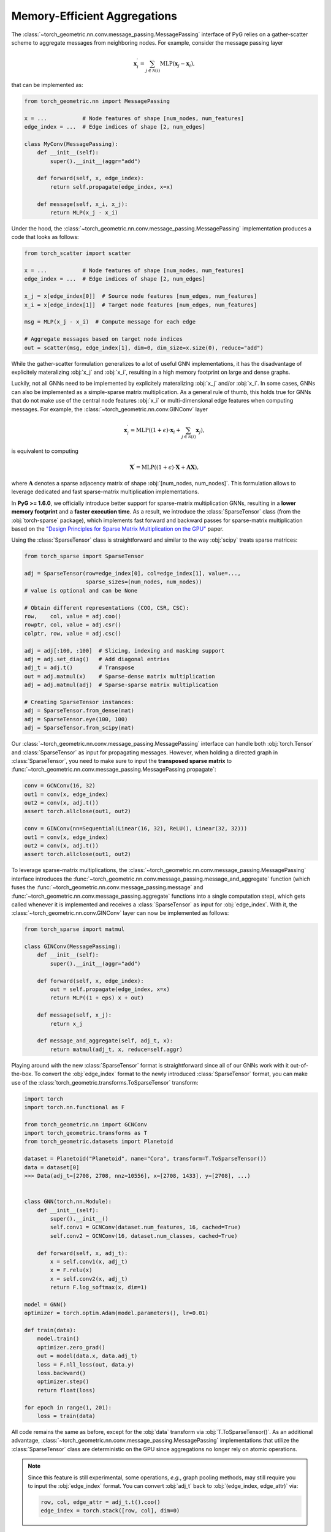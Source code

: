 Memory-Efficient Aggregations
=============================

The :class:`~torch_geometric.nn.conv.message_passing.MessagePassing` interface of PyG relies on a gather-scatter scheme to aggregate messages from neighboring nodes.
For example, consider the message passing layer

.. math::

    \mathbf{x}^{\prime}_i = \sum_{j \in \mathcal{N}(i)} \textrm{MLP}(\mathbf{x}_j - \mathbf{x}_i),

that can be implemented as:

.. code-block:: python

    from torch_geometric.nn import MessagePassing

    x = ...           # Node features of shape [num_nodes, num_features]
    edge_index = ...  # Edge indices of shape [2, num_edges]

    class MyConv(MessagePassing):
        def __init__(self):
            super().__init__(aggr="add")

        def forward(self, x, edge_index):
            return self.propagate(edge_index, x=x)

        def message(self, x_i, x_j):
            return MLP(x_j - x_i)

Under the hood, the :class:`~torch_geometric.nn.conv.message_passing.MessagePassing` implementation produces a code that looks as follows:

.. code-block:: python

    from torch_scatter import scatter

    x = ...           # Node features of shape [num_nodes, num_features]
    edge_index = ...  # Edge indices of shape [2, num_edges]

    x_j = x[edge_index[0]]  # Source node features [num_edges, num_features]
    x_i = x[edge_index[1]]  # Target node features [num_edges, num_features]

    msg = MLP(x_j - x_i)  # Compute message for each edge

    # Aggregate messages based on target node indices
    out = scatter(msg, edge_index[1], dim=0, dim_size=x.size(0), reduce="add")

While the gather-scatter formulation generalizes to a lot of useful GNN implementations, it has the disadvantage of explicitely materalizing :obj:`x_j` and :obj:`x_i`, resulting in a high memory footprint on large and dense graphs.

Luckily, not all GNNs need to be implemented by explicitely materalizing :obj:`x_j` and/or :obj:`x_i`.
In some cases, GNNs can also be implemented as a simple-sparse matrix multiplication.
As a general rule of thumb, this holds true for GNNs that do not make use of the central node features :obj:`x_i` or multi-dimensional edge features when computing messages.
For example, the :class:`~torch_geometric.nn.conv.GINConv` layer

.. math::

    \mathbf{x}^{\prime}_i = \textrm{MLP} \left( (1 + \epsilon) \cdot \mathbf{x}_i + \sum_{j \in \mathcal{N}(i)} \mathbf{x}_j \right),

is equivalent to computing

.. math::

    \mathbf{X}^{\prime} = \textrm{MLP} \left( (1 + \epsilon) \cdot \mathbf{X} + \mathbf{A}\mathbf{X} \right),

where :math:`\mathbf{A}` denotes a sparse adjacency matrix of shape :obj:`[num_nodes, num_nodes]`.
This formulation allows to leverage dedicated and fast sparse-matrix multiplication implementations.

In **PyG >= 1.6.0**, we officially introduce better support for sparse-matrix multiplication GNNs, resulting in a **lower memory footprint** and a **faster execution time**.
As a result, we introduce the :class:`SparseTensor` class (from the :obj:`torch-sparse` package), which implements fast forward and backward passes for sparse-matrix multiplication based on the `"Design Principles for Sparse Matrix Multiplication on the GPU" <https://arxiv.org/abs/1803.08601>`_ paper.

Using the :class:`SparseTensor` class is straightforward and similar to the way :obj:`scipy` treats sparse matrices:

.. code-block:: python

    from torch_sparse import SparseTensor

    adj = SparseTensor(row=edge_index[0], col=edge_index[1], value=...,
                       sparse_sizes=(num_nodes, num_nodes))
    # value is optional and can be None

    # Obtain different representations (COO, CSR, CSC):
    row,    col, value = adj.coo()
    rowptr, col, value = adj.csr()
    colptr, row, value = adj.csc()

    adj = adj[:100, :100]  # Slicing, indexing and masking support
    adj = adj.set_diag()   # Add diagonal entries
    adj_t = adj.t()        # Transpose
    out = adj.matmul(x)    # Sparse-dense matrix multiplication
    adj = adj.matmul(adj)  # Sparse-sparse matrix multiplication

    # Creating SparseTensor instances:
    adj = SparseTensor.from_dense(mat)
    adj = SparseTensor.eye(100, 100)
    adj = SparseTensor.from_scipy(mat)

Our :class:`~torch_geometric.nn.conv.message_passing.MessagePassing` interface can handle both :obj:`torch.Tensor` and :class:`SparseTensor` as input for propagating messages.
However, when holding a directed graph in :class:`SparseTensor`, you need to make sure to input the **transposed sparse matrix** to :func:`~torch_geometric.nn.conv.message_passing.MessagePassing.propagate`:

.. code-block:: python

    conv = GCNConv(16, 32)
    out1 = conv(x, edge_index)
    out2 = conv(x, adj.t())
    assert torch.allclose(out1, out2)

    conv = GINConv(nn=Sequential(Linear(16, 32), ReLU(), Linear(32, 32)))
    out1 = conv(x, edge_index)
    out2 = conv(x, adj.t())
    assert torch.allclose(out1, out2)

To leverage sparse-matrix multiplications, the :class:`~torch_geometric.nn.conv.message_passing.MessagePassing` interface introduces the :func:`~torch_geometric.nn.conv.message_passing.message_and_aggregate` function (which fuses the :func:`~torch_geometric.nn.conv.message_passing.message` and :func:`~torch_geometric.nn.conv.message_passing.aggregate` functions into a single computation step), which gets called whenever it is implemented and receives a :class:`SparseTensor` as input for :obj:`edge_index`.
With it, the :class:`~torch_geometric.nn.conv.GINConv` layer can now be implemented as follows:

.. code-block:: python

    from torch_sparse import matmul

    class GINConv(MessagePassing):
        def __init__(self):
            super().__init__(aggr="add")

        def forward(self, x, edge_index):
            out = self.propagate(edge_index, x=x)
            return MLP((1 + eps) x + out)

        def message(self, x_j):
            return x_j

        def message_and_aggregate(self, adj_t, x):
            return matmul(adj_t, x, reduce=self.aggr)

Playing around with the new :class:`SparseTensor` format is straightforward since all of our GNNs work with it out-of-the-box.
To convert the :obj:`edge_index` format to the newly introduced :class:`SparseTensor` format, you can make use of the :class:`torch_geometric.transforms.ToSparseTensor` transform:

.. code-block:: python

    import torch
    import torch.nn.functional as F

    from torch_geometric.nn import GCNConv
    import torch_geometric.transforms as T
    from torch_geometric.datasets import Planetoid

    dataset = Planetoid("Planetoid", name="Cora", transform=T.ToSparseTensor())
    data = dataset[0]
    >>> Data(adj_t=[2708, 2708, nnz=10556], x=[2708, 1433], y=[2708], ...)


    class GNN(torch.nn.Module):
        def __init__(self):
            super().__init__()
            self.conv1 = GCNConv(dataset.num_features, 16, cached=True)
            self.conv2 = GCNConv(16, dataset.num_classes, cached=True)

        def forward(self, x, adj_t):
            x = self.conv1(x, adj_t)
            x = F.relu(x)
            x = self.conv2(x, adj_t)
            return F.log_softmax(x, dim=1)

    model = GNN()
    optimizer = torch.optim.Adam(model.parameters(), lr=0.01)

    def train(data):
        model.train()
        optimizer.zero_grad()
        out = model(data.x, data.adj_t)
        loss = F.nll_loss(out, data.y)
        loss.backward()
        optimizer.step()
        return float(loss)

    for epoch in range(1, 201):
        loss = train(data)

All code remains the same as before, except for the :obj:`data` transform via :obj:`T.ToSparseTensor()`.
As an additional advantage, :class:`~torch_geometric.nn.conv.message_passing.MessagePassing` implementations that utilize the :class:`SparseTensor` class are deterministic on the GPU since aggregations no longer rely on atomic operations.

.. note::

    Since this feature is still experimental, some operations, *e.g.*, graph pooling methods, may still require you to input the :obj:`edge_index` format.
    You can convert :obj:`adj_t` back to :obj:`(edge_index, edge_attr)` via:

    .. code-block:: python

        row, col, edge_attr = adj_t.t().coo()
        edge_index = torch.stack([row, col], dim=0)

Please let us know what you think of :class:`SparseTensor`, how we can improve it, and whenever you encounter any unexpected behaviour.
